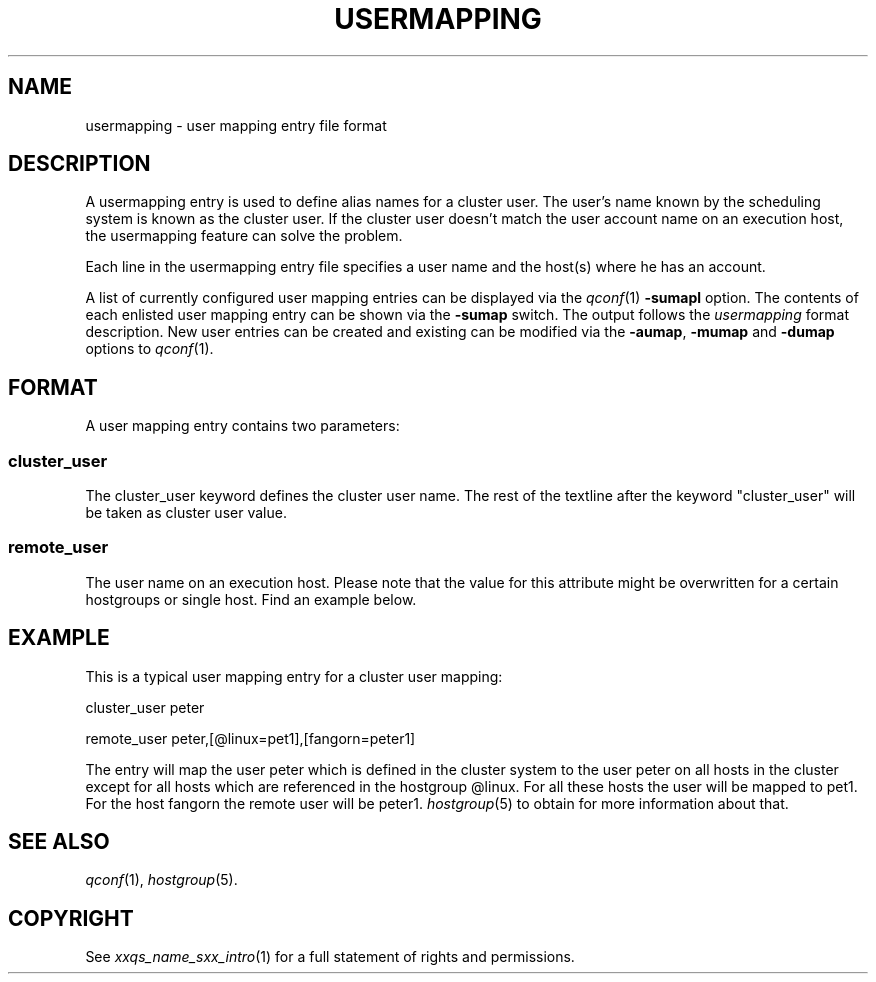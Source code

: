 '\" t
.\"___INFO__MARK_BEGIN__
.\"
.\" Copyright: 2004 by Sun Microsystems, Inc.
.\"
.\"___INFO__MARK_END__
.\" 
.\" $RCSfile: usermapping.5 $     Last Update: $Date: 2019-03-16 01:28:56 -0700 $     Revision: $Revision: 1.9 $
.\"
.\"
.\" Some handy macro definitions [from Tom Christensen's man(1) manual page].
.\"
.de SB		\" small and bold
.if !"\\$1"" \\s-2\\fB\&\\$1\\s0\\fR\\$2 \\$3 \\$4 \\$5
..
.\"
.de T		\" switch to typewriter font
.ft CW		\" probably want CW if you don't have TA font
..
.\"
.de TY		\" put $1 in typewriter font
.if t .T
.if n ``\c
\\$1\c
.if t .ft P
.if n \&''\c
\\$2
..
.\"
.de M		\" man page reference
\\fI\\$1\\fR\\|(\\$2)\\$3
..
.TH USERMAPPING 5 "$Date: 2019-03-16 01:28:56 -0700 $"
.\"
.SH NAME
usermapping \- user mapping entry file format
.\"
.SH DESCRIPTION
.PP
A usermapping entry is used to define alias names for a cluster 
user. The user's name known by the scheduling system is known as the
cluster user. If the cluster user doesn't match the user account
name on an execution host, the usermapping feature can solve the
problem.
.PP
Each line in the usermapping entry file specifies a user name and
the host(s) where he has an account. 
.PP
A list of currently configured user mapping entries can be displayed 
via the
.M qconf 1
\fB\-sumapl\fP option. The contents of each enlisted user mapping entry 
can be
shown via the \fB\-sumap\fP switch. The output follows the
.I usermapping
format description. New user entries can be created and existing can be
modified via the \fB\-aumap\fP, \fB\-mumap\fP and \fB\-dumap\fP options to
.M qconf 1 .
.\"
.\"
.SH FORMAT
A user mapping entry contains two parameters:
.SS "\fBcluster_user\fP"
The cluster_user keyword defines the cluster user name. The rest of
the textline after the keyword "cluster_user" will be taken as cluster
user value.

.SS "\fBremote_user\fP"
The user name on an execution host. Please note that the value for this
attribute might be overwritten for a certain hostgroups or single host.
Find an example below.

.\"
.\"

.SH EXAMPLE
This is a typical user mapping entry for a cluster user mapping:

.PP
cluster_user   peter
.PP
.PP
remote_user    peter,[@linux=pet1],[fangorn=peter1]
.PP
The entry will map the user peter which is defined in the cluster system to
the user peter on all hosts in the cluster except for all hosts which
are referenced in the hostgroup @linux. For all these hosts the user will be
mapped to pet1. For the host fangorn the remote user will be peter1.
.M hostgroup 5
to obtain for more information about that.

.\"

.SH "SEE ALSO"
.M qconf 1 , 
.M hostgroup 5 .
.\"
.SH "COPYRIGHT"
See
.M xxqs_name_sxx_intro 1
for a full statement of rights and permissions.
